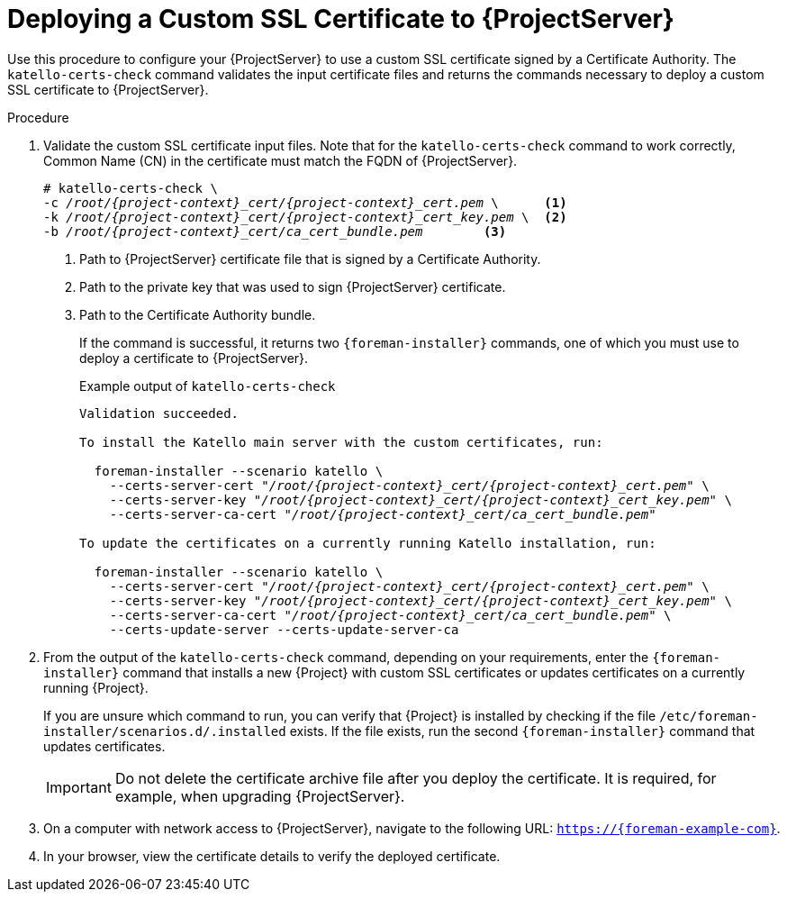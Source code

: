 [id="Deploying_a_Custom_SSL_Certificate_to_Server_{context}"]
= Deploying a Custom SSL Certificate to {ProjectServer}

Use this procedure to configure your {ProjectServer} to use a custom SSL certificate signed by a Certificate Authority.
The `katello-certs-check` command validates the input certificate files and returns the commands necessary to deploy a custom SSL certificate to {ProjectServer}.

.Procedure
. Validate the custom SSL certificate input files.
Note that for the `katello-certs-check` command to work correctly, Common Name (CN) in the certificate must match the FQDN of {ProjectServer}.
+
[options="nowrap", subs="+quotes,attributes"]
----
# katello-certs-check \
-c __/root/{project-context}_cert/{project-context}_cert.pem__ \      <1>
-k __/root/{project-context}_cert/{project-context}_cert_key.pem__ \  <2>
-b __/root/{project-context}_cert/ca_cert_bundle.pem__        <3>
----
<1> Path to {ProjectServer} certificate file that is signed by a Certificate Authority.
<2> Path to the private key that was used to sign {ProjectServer} certificate.
<3> Path to the Certificate Authority bundle.
+
If the command is successful, it returns two `{foreman-installer}` commands, one of which you must use to deploy a certificate to {ProjectServer}.
ifdef::satellite[]
+
.Example output of `katello-certs-check`
[options="nowrap", subs="+quotes,attributes"]
----
Validation succeeded.

To install the Red Hat Satellite Server with the custom certificates, run:

  {foreman-installer} --scenario satellite \
    --certs-server-cert "_/root/{project-context}_cert/{project-context}_cert.pem_" \
    --certs-server-key "_/root/{project-context}_cert/{project-context}_cert_key.pem_" \
    --certs-server-ca-cert "_/root/{project-context}_cert/ca_cert_bundle.pem_"

To update the certificates on a currently running Red Hat Satellite installation, run:

  {foreman-installer} --scenario satellite \
    --certs-server-cert "_/root/{project-context}_cert/{project-context}_cert.pem_" \
    --certs-server-key "_/root/{project-context}_cert/{project-context}_cert_key.pem_" \
    --certs-server-ca-cert "_/root/{project-context}_cert/ca_cert_bundle.pem_" \
    --certs-update-server --certs-update-server-ca
----
endif::[]
ifndef::satellite[]
+
.Example output of `katello-certs-check`
[options="nowrap", subs="+quotes,attributes"]
----
Validation succeeded.

To install the Katello main server with the custom certificates, run:

  foreman-installer --scenario katello \
    --certs-server-cert "_/root/{project-context}_cert/{project-context}_cert.pem_" \
    --certs-server-key "_/root/{project-context}_cert/{project-context}_cert_key.pem_" \
    --certs-server-ca-cert "_/root/{project-context}_cert/ca_cert_bundle.pem_"

To update the certificates on a currently running Katello installation, run:

  foreman-installer --scenario katello \
    --certs-server-cert "_/root/{project-context}_cert/{project-context}_cert.pem_" \
    --certs-server-key "_/root/{project-context}_cert/{project-context}_cert_key.pem_" \
    --certs-server-ca-cert "_/root/{project-context}_cert/ca_cert_bundle.pem_" \
    --certs-update-server --certs-update-server-ca
----
endif::[]

. From the output of the `katello-certs-check` command, depending on your requirements, enter the `{foreman-installer}` command that installs a new {Project} with custom SSL certificates or updates certificates on a currently running {Project}.
+
If you are unsure which command to run, you can verify that {Project} is installed by checking if the file `/etc/foreman-installer/scenarios.d/.installed` exists.
If the file exists, run the second `{foreman-installer}` command that updates certificates.
+
IMPORTANT: Do not delete the certificate archive file after you deploy the certificate.
It is required, for example, when upgrading {ProjectServer}.
. On a computer with network access to {ProjectServer}, navigate to the following URL: `https://{foreman-example-com}`.
. In your browser, view the certificate details to verify the deployed certificate.
